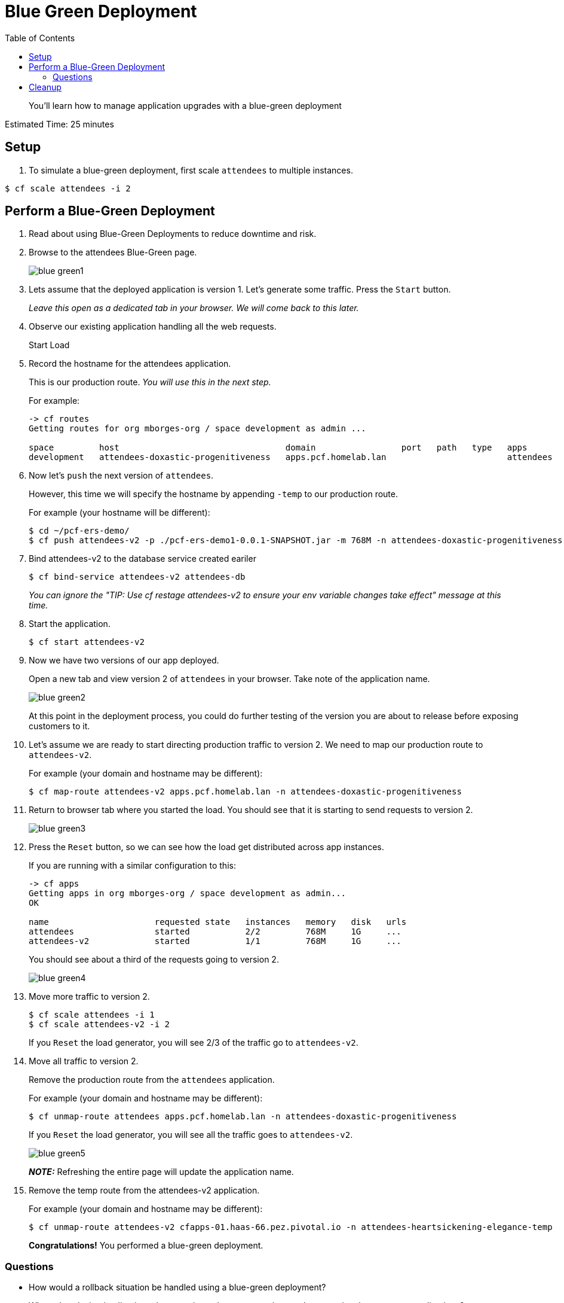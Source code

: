 :compat-mode:
= Blue Green Deployment
:toc: right
:imagesdir: ../images



[abstract]
--
You'll learn how to manage application upgrades with a blue-green deployment
--

Estimated Time: 25 minutes

== Setup

. To simulate a blue-green deployment, first scale `attendees` to multiple instances.

----
$ cf scale attendees -i 2
----

== Perform a Blue-Green Deployment
. Read about using Blue-Green Deployments to reduce downtime and risk.
. Browse to the attendees Blue-Green page.
+
image::blue_green1.png[]
+
. Lets assume that the deployed application is version 1. Let's generate some traffic. Press the `Start` button.
+
_Leave this open as a dedicated tab in your browser. We will come back to this later._
+
. Observe our existing application handling all the web requests.
+
Start Load
+
. Record the hostname for the attendees application.
+
This is our production route. _You will use this in the next step._
+
For example:
+
----
-> cf routes
Getting routes for org mborges-org / space development as admin ...

space         host                                 domain                 port   path   type   apps                     service
development   attendees-doxastic-progenitiveness   apps.pcf.homelab.lan                        attendees
----
. Now let's `push` the next version of `attendees`.
+
However, this time we will specify the hostname by appending `-temp` to our production route.
+
For example (your hostname will be different):
+
----
$ cd ~/pcf-ers-demo/
$ cf push attendees-v2 -p ./pcf-ers-demo1-0.0.1-SNAPSHOT.jar -m 768M -n attendees-doxastic-progenitiveness-temp --no-start
----
+
. Bind attendees-v2 to the database service created eariler
+
----
$ cf bind-service attendees-v2 attendees-db
----
_You can ignore the "TIP: Use 'cf restage attendees-v2' to ensure your env variable changes take effect" message at this time._
+
. Start the application.
+
----
$ cf start attendees-v2
----
+
. Now we have two versions of our app deployed.
+
Open a new tab and view version 2 of `attendees` in your browser. Take note of the application name.
+
image::blue_green2.png[]
+
At this point in the deployment process, you could do further testing of the version you are about to release before exposing customers to it.
+
. Let's assume we are ready to start directing production traffic to version 2. We need to map our production route to `attendees-v2`.
+
For example (your domain and hostname may be different):
+
----
$ cf map-route attendees-v2 apps.pcf.homelab.lan -n attendees-doxastic-progenitiveness
----
+
. Return to browser tab where you started the load. You should see that it is starting to send requests to version 2.
+
image::blue_green3.png[]
+
. Press the `Reset` button, so we can see how the load get distributed across app instances.
+
If you are running with a similar configuration to this:
+
----
-> cf apps
Getting apps in org mborges-org / space development as admin...
OK

name                     requested state   instances   memory   disk   urls
attendees                started           2/2         768M     1G     ...
attendees-v2             started           1/1         768M     1G     ...
----
You should see about a third of the requests going to version 2.
+
image::blue_green4.png[]
+
. Move more traffic to version 2.
+
----
$ cf scale attendees -i 1
$ cf scale attendees-v2 -i 2
----
+
If you `Reset` the load generator, you will see 2/3 of the traffic go to `attendees-v2`.
. Move all traffic to version 2.
+
Remove the production route from the `attendees` application.
+
For example (your domain and hostname may be different):
+
----
$ cf unmap-route attendees apps.pcf.homelab.lan -n attendees-doxastic-progenitiveness
----
If you `Reset` the load generator, you will see all the traffic goes to `attendees-v2`.
+
image::blue_green5.png[]
+
*_NOTE:_* Refreshing the entire page will update the application name.
+
. Remove the temp route from the attendees-v2 application.
+
For example (your domain and hostname may be different):
+
----
$ cf unmap-route attendees-v2 cfapps-01.haas-66.pez.pivotal.io -n attendees-heartsickening-elegance-temp
----
*Congratulations!* You performed a blue-green deployment.

=== Questions
* How would a rollback situation be handled using a blue-green deployment?
* What other design implications does running at least two versions at the same time have on your applications?
* Do you do blue-green deployments today? How is this different?

== Cleanup
Let's reset our environment.

. Delete the attendees application.
+
----
$ cf delete attendees
----
+
. Rename attendees-v2 to attendees.
+
----
$ cf rename attendees-v2 attendees
----
+
. Restart attendees.
+
----
$ cf restart attendees
----
+
. Scale down.
+
----
$ cf scale attendees -i 1
----

